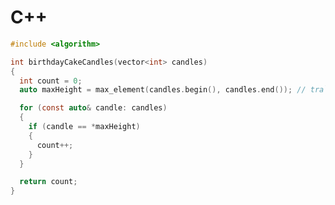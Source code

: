 * C++ 
#+BEGIN_SRC c
  #include <algorithm>

  int birthdayCakeCandles(vector<int> candles)
  {
    int count = 0;
    auto maxHeight = max_element(candles.begin(), candles.end()); // trả về địa chỉ của con trỏ

    for (const auto& candle: candles)
    {
      if (candle == *maxHeight)
      {
        count++;
      }
    }

    return count;
  }
#+END_SRC
